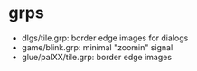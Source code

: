 * grps
  - dlgs/tile.grp: border edge images for dialogs
  - game/blink.grp: minimal "zoomin" signal
  - glue/palXX/tile.grp: border edge images
